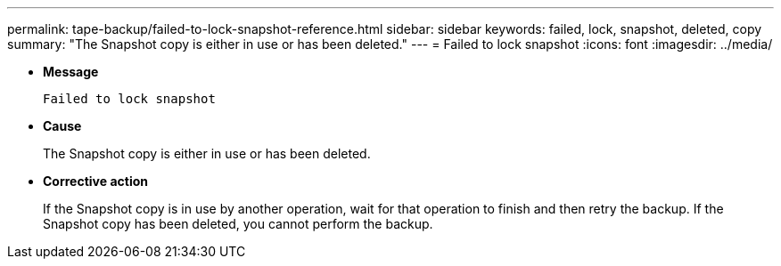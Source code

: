 ---
permalink: tape-backup/failed-to-lock-snapshot-reference.html
sidebar: sidebar
keywords: failed, lock, snapshot, deleted, copy
summary: "The Snapshot copy is either in use or has been deleted."
---
= Failed to lock snapshot
:icons: font
:imagesdir: ../media/

[.lead]
* *Message*
+
`Failed to lock snapshot`

* *Cause*
+
The Snapshot copy is either in use or has been deleted.

* *Corrective action*
+
If the Snapshot copy is in use by another operation, wait for that operation to finish and then retry the backup. If the Snapshot copy has been deleted, you cannot perform the backup.
